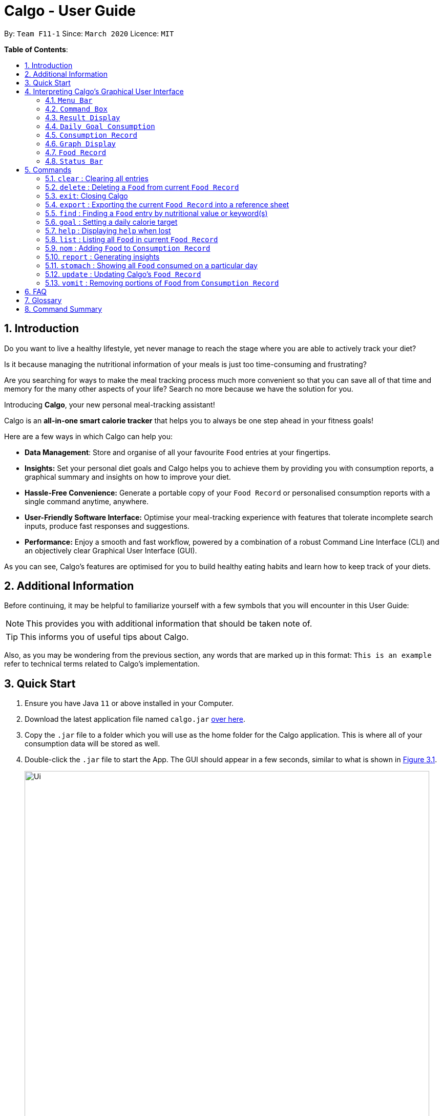 = Calgo - User Guide
:site-section: UserGuide
:toc:
:toc-title:
:toc-placement: preamble
:sectnums:
:imagesDir: images
:stylesDir: stylesheets
:xrefstyle: full
:experimental:
ifdef::env-github[]
:tip-caption: :bulb:
:note-caption: :information_source:
endif::[]
:repoURL: https://github.com/AY1920S2-CS2103T-F11-1/main

By: `Team F11-1`      Since: `March 2020`      Licence: `MIT`

*Table of Contents*:

== Introduction

Do you want to live a healthy lifestyle, yet never manage to reach the stage where you are able to actively track your diet?

Is it because managing the nutritional information of your meals is just too time-consuming and frustrating?

Are you searching for ways to make the meal tracking process much more convenient so that you can save all of that
time and memory for the many other aspects of your life? Search no more because we have the solution for you.

Introducing *Calgo*, your new personal meal-tracking assistant!

Calgo is an *all-in-one smart calorie tracker* that helps you to always be one step ahead in your fitness goals! +

Here are a few ways in which Calgo can help you:

* *Data Management*: Store and organise of all your favourite `Food` entries at your fingertips.
* *Insights:* Set your personal diet goals and Calgo helps you to achieve them by providing you with consumption
reports, a graphical summary and insights on how to improve your diet.
* *Hassle-Free Convenience:* Generate a portable copy of your `Food Record` or personalised consumption reports
with a single command anytime, anywhere.
* *User-Friendly Software Interface:* Optimise your meal-tracking experience with features that tolerate incomplete
search inputs, produce fast responses and suggestions.
* *Performance:* Enjoy a smooth and fast workflow, powered by a combination of a robust
Command Line Interface (CLI) and an objectively clear Graphical User Interface (GUI). +

As you can see, Calgo's features are optimised for you to build healthy eating habits and learn how to keep track of your diets.

<<<
== Additional Information

Before continuing, it may be helpful to familiarize yourself with a few symbols that you will encounter in this User Guide:

[NOTE]
This provides you with additional information that should be taken note of.

[TIP]
This informs you of useful tips about Calgo.

Also, as you may be wondering from the previous section, any words that are marked up in this format: `This is an example` refer to technical terms related to Calgo's implementation.

== Quick Start

.  Ensure you have Java `11` or above installed in your Computer.
.  Download the latest application file named `calgo.jar` link:{repoURL}/releases[over here].
.  Copy the `.jar` file to a folder which you will use as the home folder for the Calgo application.
This is where all of your consumption data will be stored as well.
.  Double-click the `.jar` file to start the App. The GUI should appear in a few seconds, similar to what is shown in <<gui>>.

+
.An illustration of Calgo on startup
[[gui]]
[reftext="Figure 3.1"]
[caption="Figure 3.1: "]
image::Ui.png[width="790"]

+
. To verify that Calgo is working for you, type your desired command in the command box and press kbd:[enter] to execute it. +
*Example:* Type *`help`* and press kbd:[enter] to open the `Help Window`, which should look like this: +

+
.A screenshot of Calgo's Help Window
[[helpwindow]]
[reftext="Figure 3.2"]
[caption = "Figure 3.2: "]
image::Help.png[width = "790]

.  Now that Calgo is working perfectly fine, what are you waiting for? Your healthy lifestyle begins now! +
Start experimenting with the commands yourself and experience the convenience Calgo brings.
- Learn specific details about the various commands Calgo offers by referring to <<Commands, this section>>.
- If you need a complete summary of all commands, refer to <<Command Summary, this table>>.

//tag::interpretGUI[]
[[GUI]]
== Interpreting Calgo's Graphical User Interface
//placeholder unlabelled image
.A labelled illustration of Calgo on startup
[reftext="Figure 4.1"]
[caption = "Figure 4.1: "]
image::UiLabelled.png[]

Calgo's GUI is designed to be sleek and compact, allowing you to use and view all of Calgo's features on a single window.
However, that might be a little overwhelming at the start. Hence,
this section aims to give a rundown on the GUI's various parts and ease you into using the App, starting from the
top of the GUI.

These sections are labelled from 1 to 8, in the following order:

. `Menu Bar`
. `Command Box`
. `Result Display`
. `Daily Goal Display`
. `Consumption Record`
. `Graph Display`
. `Food Record`
. `Status Bar`

There is  a ninth part, the `Help Window`, that is a separate pop up - only appearing when required for your convenience.

=== `Menu Bar`
The bar has two buttons, `File` and `Help`. The buttons allow
you to exit the App by clicking the exit option under `File`, and to access the command guide by clicking the
 help option under `Help`. These buttons are there for your convenience, as exiting the app can also be done through the
`exit` command. Likewise, accessing the command guides can be done using the `help` command.

=== `Command Box`
Calgo listens to your requests and processes them. The `Command Box` is where you type commands into.

[[TIP]]
Should you mistype a command, Calgo will prompt you to use the right format. You can easily edit the wrong command
inside the `Command Box` without needing to retype it entirely.

=== `Result Display`
This is where Calgo displays textual updates as a result of processing your inputted commands. The `Result Display` will
always show a response so you will know whether your commands have been correctly processed.

=== `Daily Goal Consumption`
This section is labelled "Your Goal Information" on the GUI, and consists of two parts. The left box
displays your target daily calorie goal (after you've set it using the `goal` command). The right box shows
the amount of calories you still need to consume to meet your daily goal, or the amount you've exceeded by.

The `Daily Goal Consumption` updates automatically.

=== `Consumption Record`
The `Consumption Record` displays the list of `Food` entries that you have consumed on that day. Although it only shows
one day's consumption, the `stomach` command lets you view other days' records.

It has three subsections:

. The name of the `Food` entry.
. The number of portions of the `Food` you consumed that day.
. The average rating as set by you, color-coded from red to green for low to high rating.

=== `Graph Display`
This section contains a graph that shows a summary of your past seven day's total calorie consumption. It displays data
starting from the date of the current `Consumption Record`.

Example: `Consumption Record` currently shows 2020-04-12. `Graph Display` will thus show the daily calories consumed from
2020-04-06 to 2020-04-12.

=== `Food Record`
This is a list of all `Food` entries you currently have in Calgo. Each `Food` entry will have a name, its nutritional
information, and optional tags as set by you. The `Food Record` alternates colors between entries so that you
can easily tell one entry apart from its neighbours.

=== `Status Bar`
This bar shows where Calgo reads system data from. You should not delete or modify these files.
//end::interpretGUI[]

[[Commands]]
== Commands

In this section, specific information about each command will be explained. This includes the purpose of each command,
how it is formatted and visual examples of its usage.

Before we begin, do take note of the following information which applies to all Calgo commands:
====
*Command Format Information*

* Words in `UPPER_CASE` are parameters that you should provide.
** *Example:* In `n/NAME`, `NAME` is a parameter. `n/kiwi` would mean that the name of the `Food` is 'kiwi'.
* Parameters in square brackets (i.e. []) are optional.
** *Example:* In `[t/TAG]`, `TAG` is an optional parameter which can be used as `t/fruit` to tag the `Food` as a 'fruit'.
* Parameters can be given in any order, as long as the correct prefix appears before the parameter.
** *Example:* If a command specifies `n/NAME p/PROTEIN`, then entering `p/PROTEIN n/NAME` also gives the same functionality.
* Parameters with ellipses (`…`)​ after them can be used zero or more times.
** *Example:* For `[t/TAG]...` the following are valid:

- Leaving the parameter empty.
- Typing `t/favourite` with one tag.
- Typing `t/favourite t/green` with two tags.
- Typing with more than 2 tags.
====

TIP: As you key in the name of the `Food` for any of the following commands: `update`, `delete`, or `nom`, the `Result Display`
will show suggestions for `Food` entries based on what you have typed.
Never make spelling mistakes again!

The following subsections will elaborate on the specific details of Calgo commands.

=== `clear` : Clearing all entries
(by Vineeth)

If you want to clear all the `Food` entries currently stored in your `Food Record`, this command will be useful to you.

[NOTE]
The data in your `Consumption Record` and `Graph Display` will not be affected from executing the `clear` command.

[NOTE]
To cater to fast typists who are more likely to make typing mistakes, Calgo will still execute this command even if there are
other parameters or words that are typed after `clear`. +

Format: `clear` +

Example:

Suppose that you want to drastically improve your diet. You decide to take a look at all of your `Food` entries
currently in the `Food Record` but realise none of them fit into your new diet.
To avoid the hassle of deleting each `Food` entry one by one, you decide to `clear` them. This is what you need to do:

image::ClearCommandBefore.png[]

First, type `clear` and then press kbd:[enter], as shown in the above diagram.

image::ClearCommandAfter.png[]

Upon entering the command, all your `Food` entries in the  `Food Record` will be deleted. This will result in an empty `Food Record`, as shown above.
As mentioned previously, your data in the `Consumption Record` and `Graph Display` is left unchanged.

// tag::deletecommand[]

=== `delete` : Deleting a `Food` from current `Food Record`
(by Zhang Xian)

If you no longer require Calgo to store a particular `Food` and its nutritional values for you, you can use the `delete` command
to remove the specified `Food` from your `Food Record`.

[NOTE]
The `Food` that you wish to `delete` must already exist in the current `Food Record`.
[TIP]
For your convenience, the `NAME` field of your input for the `delete` command is case insensitive. Therefore, `n/Pizza`
and `n/pizza` are treated by Calgo as the same `Food`.

Format: `delete n/NAME`

Example:

Say you want to remove a `Food`, `Pizza`, that already exists in your `Food Record`. This is how you can do it:

image::DeleteCommandBefore.png[]

You should first enter `delete n/pizza` as input, and press kbd:[enter]. Note that `delete n/Pizza` also has the same effect.

image::DeleteCommandAfter.png[]

Once the command has been entered, the `Result Display` shows the results of your command and the `Food Record` no longer shows
a `Food` entry for `Pizza`.

// end::deletecommand[]

=== `exit`: Closing Calgo

If you want to exit the App, you can use the `exit` command.

[NOTE]
All your data is automatically saved upon
exiting Calgo.

Format: `exit`

// tag::exportfoodrecord[]
=== `export` : Exporting the current `Food Record` into a reference sheet
(by Eugene) +

Obtaining a portable copy of the current `Food Record` may be useful for various purposes. For instance, you can
conveniently share your `Food` entries with friends, print the `Food Record` for future reference, or even adapt it to
suit your personal cooking needs in the kitchen. Whatever the purpose, we have you covered with the `export` command. +

The `export` command provides you with a neatly formatted, editable file that reflects all entries in the current `Food Record`.
This file (named FoodRecord.txt) will be created in the `data/exports` folder. +

Here are some key pointers for using the command:
****
* FoodRecord.txt shows the `Food Record` in alphabetical order of `Food` names, and includes the corresponding details
of each `Food` neatly in a table.
* If a previous FoodRecord.txt file exists, do close any instances of the file (if previously opened) before running the
 `export` command. The file will be replaced by an updated version representing your latest `Food Record`.
* Tags are placed outside of the dashed lines.
****

[TIP]
This lets you manually track your diet using a reference sheet of your past `Food` entries. You can freely edit this
reference sheet to include information outside of Calgo. +
[NOTE]
Certain `Food` names may be too long to fit into the given space. Such names will be shown on multiple lines.
However, rest assured that all your information is still captured and neatly organised.
Individual entries will also appear on separate lines.

Format: `export` +
(any parameters entered are ignored)

Example: +

Let's suppose you wish to export the current `Food Record` so that you can print a copy for reference while cooking. Here's how you can do it:

image::ExportCommandBefore.png[]

You should type in the command and press kbd:[enter], as seen above.

image::ExportCommandAfter.png[]

Doing so, Calgo  will show you a result message indicating the copy has been successfully generated.
You can find this copy (named FoodRecord.txt) in the `data/exports` folder.
// end::exportfoodrecord[]

<<<
// tag::findcommand[]
[[FindCommand]]
=== `find` : Finding a `Food` entry by nutritional value or keyword(s)
(by Eugene) +

When you have many entries in the `Food Record`, it may be rather difficult to search for a particular one.
This is where the `find` command comes in nicely.

The `find` command shows all `Food` entries that have a nutritional value matching what you specify. This can be the
number of calories, or the number of grams of protein, carbohydrate or fat.

Alternatively, you can choose to search for a keyword which appears in any part of the name or in one of the tags
associated with a particular `Food` entry.

Here are some key pointers:
****
* The `find` command takes in one, and only one parameter.
* For finding via nutritional value, only `Food` entries with the same value will be shown.
* You don't have to capitalise keywords. The search is always case insensitive when searching for keyword(s) via name or tag. +
* You don't actually have to type out the entire keyword either. For your convenience, incomplete keywords will be matched
to `Food` entries containing them in any part of the specified parameter of name or tag. +
* You can search for multiple name keywords by using a single `n/` `Prefix`, separating them with space(s). +
****

[NOTE]
If you're a fast typist, fear not! We understand the possibility that typing errors can be made quite often, so any
additional input for the `find` command without a preceding `Prefix` (e.g. `n/`, `p/`) will be ignored.

[TIP]
The `Food Record` displays the relevant entries of each `find` command. We can reset the `Food Record` to show all
entries once again using the <<ListCommand, `list`>> command.

Format: `find [n/NAME] [cal/CALORIES] [p/PROTEINS] [c/CARBOHYDRATES] [f/FATS] [t/TAG]` +
(Reminder: choose only 1 parameter)

Examples: +

Example 1: Say you want to use Calgo to search for a `Food` entry with 150 calories because you are
looking for a light snack. Here is how you can do it:

image::FindCommandCalorieBefore.png[]

You should type `find cal/150`, then press kbd:[enter]. +

image::FindCommandCalorieAfter.png[]
Once the command has been entered, the `Result Display` shows the results of your command and the `Food Record`
displays the relevant entries with 150 calories.

Example 2: Say you wish to find entries which contain the keyword `Cheese` in their name, but your hand slipped and
the keyboard only typed `Chees`. This is what happens: +

image::FindCommandSubstringBefore.png[]

You are likely to enter `find n/Chees` as the command input. +

image::FindCommandSubstringAfter.png[]

Once the command has been entered, the `Result Display` shows the results of your command and the `Food Record` shows
the relevant entries which contain `Chees` in their name. This is not too bad, as you still obtain entries that will
be largely relevant to `Cheese`. This shows that the `find` command can search for `Food` entries
with incomplete keywords.

Example 3: Say you are lazy but wish to find entries containing the keyword `sweet` in their tag. Here is how you can do it: +

image::FindCommandTagBefore.png[]

You can type `find t/swe` as input, and then press kbd:[enter]. +

image::FindCommandTagAfter.png[]

Upon entering the command, the `Food Record` will display all entries which have the `swe` keyword present in any one of
their tags. As you can search using incomplete keywords, the intended search for the `sweet` tag will also have its result shown. +

Please note that the search is case-insensitive, an example being the resulting `Sweet` tag of `Bandung`. Moreover,
as with Example 2, we allow for incomplete words to be used as search keywords.
// end::findcommand[]

[[goal]]
=== `goal` : Setting a daily calorie target
(by Vineeth)

A healthy lifestyle is not achieved overnight. Calgo understands the importance of keeping the end in mind with regards to achieving your healthy lifestyle.
Thus, to motivate you to put in consistent effort, you can set daily calorie goals for yourself using the `goal` command.

Here are some key pointers:

****
* The goal that you set will be used to generate insights in your consumption report. For more information related to that, you check out the `report` command <<report, here>>.

* After setting a daily calorie goal, you can still change it whenever you want to. All Calgo insights will subsequently update so that they are based on your most current goal.


****

[NOTE]

Acceptable values are positive integers, ranging from 1 to 99999.

Format: `goal GOAL`

Example:

Let's suppose you are a young adult who is trying to lose weight because your favourite jeans have become too tight.
You search online for the ideal number of calorie you should consume daily to lose weight. A credible online source states
it should be 1900 calories. Now, you want to reflect that daily calorie goal in Calgo. You can do that by following this simple step:

image::GoalCommandBefore.png]

Type in `goal 1900` and press kbd:[enter], as shown above. +

image::GoalCommandAfter.png[]

As you can see, the `Daily Goal Display` has updated to reflect your daily calorie goal. You can now track your meals
and get immediate updates on the remaining amount of calories you have to consume for that day to achieve your goal.

// tag::helpCommand[]
=== `help` : Displaying `help` when lost

(by Janice)

Whether you are an experienced Calgo user or a newcomer to the App, it can be hard to remember what a command's usage and format
is. Thus, the `help` command aims to remind you of them.

Here are some key pointers:

****
* The `help` command displays all available commands, in alphabetical order.
* If you want to find out more about a specific command, `help` can used with a keyword.
- This keyword is the name of the command you want to know more about.
****

Format: `help [COMMAND_WORD]`

Example:

Let's say you've forgotten how to add `Food` entries to your `Consumption Record`. You know there is a command called `nom`,
but don't recall its format. You can use the `help` command to obtain the format like so:

image::HelpCommandBefore.png[]

Type `help`, then press kbd:[enter].

image::HelpCommandPopup.png[]

This creates a popup (the `Help Window`) with command guides. However that displays all the commands, which might make searching for only
`nom` a bit daunting. Instead, you can type `help nom`, then press kbd:[enter].

image::HelpCommandWithNomBefore.png[]

As you can see, the `Help Window` popup now only shows the command guide for `nom`.

image::HelpCommandWithNomPopup.png[]
// end::helpCommand[]

// tag::listcommand[]
[[ListCommand]]
=== `list` : Listing all `Food` in current `Food Record`
(by Eugene) +

With a large number of entries in the `Food Record`, you may remember that we can use the <<FindCommand, `find`>>
command to display only the relevant `Food` entries. Once we are done with the search, we will eventually want to
view all entries again. This is where the `list` command comes in handy. +

The `list` command resets the display accordingly to show all entries in the `Food Record`. These entries will be neatly sorted,
just as the `Food Record` previously appeared:
****
* All entries will appear in lexicographical order.
* `Food` entries will once again be listed with all their corresponding details.
****

[TIP]
You can think of this as the reverse of a `find` command.
After a `find` command, you are advised to complete your intended actions first, before using the `list` command to
reset the display. This allows for a smoother workflow as you will now avoid the need to perform the same `find` command again.

Format: `list` +
(any parameters entered are ignored)

Example:

Let's say you want to view all entries again after performing a `find n/Chicken` command. You can do the following:

image::ListCommandBefore.png[]

Type `list` as input, then press kbd:[enter].

image::ListCommandAfter.png[]

The `Result Display` will then indicate the result of your command, and the `Food Record` will now show all `Food` entries once again.
// end::listcommand[]


=== `nom` : Adding `Food` to `Consumption Record`
(by Ruicong)

Your `Consumption Record` stores everything that you have consumed.
With the `nom` command, you can add `Food` that you have consumed on a certain day to your
`Consumption Record`. +

The `nom` command helps you to keep track of your consumption on certain date. +

Below is some information to keep in mind:
****
* The `Food` you consume should exist in `Food Record`.
* Date follows yyyy-mm-dd format.
* The `nom` command has some default behavior when you choose to not provide values for certain `Prefixes`. Do note that
this is not the same as excluding optional parameters.
* The following are the default behaviors:
- If you do not provide the date, or if its `Prefix` does not have a value,
Calgo will by default take it that you consumed the `Food` today.
- If you do not provide the portion, or if its `Prefix` does not have a value,
Calgo will by default take it that you consumed 1 portion of `Food`.
- If you do not provide the rating, the consumption of `Food` will not have a rating associated with it.
However, if you do not give the `Prefix` a value, you will get an error.
* The rating for a `Food` displayed is based on the average rating given to the `Food` on that day.
****

[TIP]
As you enter `nom n/..`, Calgo will show you `Food` suggestions that match what you are searching for in the `Result Display`.
Names in Calgo are case insensitive, so you can type quickly without worrying about the specific name of the `Food`.
[TIP]
If you have planned to eat something at a future date, you can use `nom` to record a consumption
with a date that comes after today.

Format: `nom n/NAME [d/DATE] [portion/PORTION][r/RATING]`

Example:

Suppose you want to have a Cheeseburger today and have already stored its nutritional content
in `Food Record`. Since you just want to dig in as soon as possible, yet still want to jot your meal down,
you decide to enter the simplest command possible. Here's how you do it:

image::NomCommandBefore.png[]

First, enter `nom n/Cheeseburger` as input and press kbd:[enter].

image::NomCommandAfter.png[]

Once you enter the command, the `Result Display` will inform you that the food has been consumed.
The `Consumption Record` panel and `Graph Display` are updated to reflect your latest consumption.

[[report]]
=== `report` : Generating insights
(by Vineeth)

Why stop at keeping track of your meals? Go a step further and use your past consumption patterns
to learn how to improve your eating habits. Moreover, won't it be convenient if you can automatically generate tips on how to improve?
This is exactly what the `report` command can help you with!

Given a date, the `report` command analyses your consumption pattern in that day to generate relevant statistics and
helpful insights for improving your diet. You no longer have to tediously calculate the total amount of calories you consumed in a day. Calgo does it for you, instantly!

[NOTE]
The document generated by the `report` command is stored in the `data/reports` folder. This document is named after the given date in this format: yyyy-mm-dd_report.txt. For instance, if you generate a report on 27th of April 2020, the generated document is 2020-04-27_report.txt.

[TIP]
To generate more insightful suggestions, do set a daily calorie goal before generating the report. To learn how to do that,
check out the `goal` command <<goal, here>>.

Refer to the list below for the various types of insights that you can easily obtain from the `report` command.
****

* All `Food` consumed on the given date. For each `Food` entry, the following information will be included:
** The name of the `Food`.
** Quantity consumed. For instance, 1.5 portions.
** Number of calories consumed.

* The total number of calories consumed in that day.
* The total number of grams of protein, carbohydrate and fat consumed on that day.
* Insights on whether you have achieved your goal.
* Insights on what your favourite `Food` is and whether it should continue to be in your diet.
****

Format: `report d/DATE`

[NOTE]
When entering the `report` command, do note there is a default behaviour for the `DATE` prefix. If you do not provide the date, or if its `Prefix` does not have a value,
Calgo will by default take it that you intend to generate a report based on today's date.

Example:

Let's suppose you had a buffet on 27th of April 2020 and you managed to `nom` lots of exciting `Food` into your
`Consumption Record`. It is now the end of the day and you want to look back and find out how you fared. This is what you can do:

image::ReportCommandBefore.png[]

First, type `report d/2020-04-27` and press kbd:[enter], as shown above.

image::SampleReport.png[]

Second, go to the `data/reports` folder and open 2020-04-27_report.txt. You will
see a report that looks similar to the one in the above screenshot.

The following steps breakdown what information is included in each section of the report.

image::ReportHeader.png[]

The first section is the `Report Header`, which states the date of your consumption pattern that is being analysed in the report. In this case,
your food consumption pattern on the 27th of April 2020 is analysed in the displayed report screenshot.

image::ReportGoalInfo.png[]

The second section is `Your Goal Information`. This section reminds you of the daily calorie goal that you have set for yourself.

image::ReportFoodwiseStatistics.png[]

The third section is `Food-wise Statistics`. As the name suggests, this section provides you with relevant statistics for every `Food` entry in your `Consumption Record` of the given day.
In this case, you can see a variety of `Food` entries that you have tracked from your buffet experience. For each `Food` entry, the report displays the name of the `Food`, the total number of portions you consumed and the total amount of calories from that `Food`.
You can use this information to realise what `Food` you may be over-consuming.

image::ReportAggregateStatistics.png[]

The fourth section is `Aggregate Statistics`, which shows you the total amount of calories, protein, carbohydrates and fat that you have consumed on the given day.
This section could be particularly helpful if you are interested in tracking your total nutritional intake each day.

image::ReportInsights.png[]

The fifth section is called `Insights for You`. In this section, Calgo uses your daily calorie goal to explain how close you were to achieving it.
For you to continually improve your eating habits, Calgo, like any other friend, pushes you with motivating messages and congratulates you if you achieved the goal.
In this case, as you exceeded the daily calorie goal by 959 calories, Calgo provides you with some reassurance that you can do better the next day to ensure that you do not give up.

image::ReportSuggestions.png[]

The penultimate section is `Suggestions for You`. In this section, Calgo analyses your `Consumption Record` of the past week from the given date to find out what you can do to improve your eating habits.
Calgo does this by using a mix of your ratings and quantity consumed of each `Food` to intelligently infer what your favourite `Food` is. It then analyses if you can continue to keep your favourite `Food` in the past week in your diet based on your daily calorie goal.
Over time, through Calgo's smart suggestions, you will eventually have a diet consisting of your favourite `Food` entries that are compatible with your goal. How awesome is that!

image::ReportFooter.png[]

The final section is the `Report Footer`, which informs you that the report has concluded. This is the part where you realise that Calgo provides you with so many key insights in such a neatly organised and compact document.

=== `stomach` : Showing all `Food` consumed on a particular day
(by Ruicong)

Do you find it a hassle to constantly recall what you ate? Can't seem to remember what you had for lunch last week? +

You can now remember everything, because Calgo remembers for you. The `stomach` command displays all of the `Food` you ate on a
particular day, showing it in the `Consumption Record`.

[tip]
For a more detailed statistical report with nutritional values of `Food` consumed, you can refer to
the section on the `report` command <<report, here>>.

Here are some key pointers:

****
* Calgo uses today's date by default if no value is given for its `Prefix`.
* Date follows yyyy-mm-dd format.
****

Format: `stomach [d/DATE]`

Example: If you want to see what you have consumed on 12 April 2020, here's how you can do it:

image::StomachCommandBefore.png[]

Type the command `stomach d/2020-04-12` as input and press kbd:[enter].

image::StomachCommandAfter.png[]

The `Consumption Record` will display all the `Food` you have consumed on 12 April 2020.
You can also see that `Daily Goal Display` has updated to show the amount of calories you have consumed on 12 April 2020,
relative to your daily goal.

// tag::updatecommand[]

=== `update` : Updating Calgo's `Food Record`
(by Zhang Xian)

Tired of searching for nutritional information online for the same food repeatedly? Frustrated of having no convenient place to note it down?

The `update` command allows you to enter new `Food` entries into Calgo's `Food Record`. Moreover, as a smart feature, Calgo detects if
there is an existing `Food` entry with the same name. If so, it will edit that `Food` entry with new information provided by you.

Here are some key pointers:
****
* All of Calgo's `Food` entries have unique names.
* Calgo automatically formats name inputs to proper case. Therefore it does not matter whether you input a name in
upper or lower case.
- For instance, updating a `Food` with name `chicken nugget spicy` will result in the `Food` being saved as `Chicken Nugget Spicy` in the `Food Record`
****

[TIP]
We suggest you to be as specific as possible in naming your `Food`.
Instead of naming your `Food` "Chocolate", perhaps "White Chocolate" or "Dark Chocolate" would be a better idea.

Format: `update n/NAME cal/CALORIES p/PROTEINS c/CARBOHYDRATES f/FATS [t/TAGS]`

Examples:

Example 1: Suppose you want to create a `Food` entry for Mee Goreng in Calgo. After searching online for the
nutritional values for Mee Goreng, you found that Mee Goreng has 418 calories, 8g of protein, 58g of carbohydrate and 17g of fat.
Here's how you update your new `Food`, Mee Goreng, into your `Food Record`:

image::UpdateCommandNewBefore.png[]

You should type `update n/Mee Goreng cal/418 p/8 c/58 f/17` and press kbd:[enter].

image::UpdateCommandNewAfter.png[]

Once the command has been entered, the `Result Display` shows the result of your command and the `Food Record` has been updated with a new `Food`, Mee Goreng.

Example 2: Perhaps you realised that there was an error with the nutritional values keyed in for an existing `Food`, Mee Goreng, inside your `Food Record`.
You wish to `update` the protein value for Mee Goreng to a new value of 10g. This is how you can do it:

image::UpdateCommandExistingFoodBefore.png[]

Type `update n/Mee Goreng cal/418 p/10 c/58 f/17` as input and press kbd:[enter].

image::UpdateCommandExistingFoodAfter.png[]

Once the command has been entered, the `Result Display` shows the result of your command and the `Food`, Mee Goreng, in
`Food Record` has been updated with a new protein nutritional value of 10g.

Example 3: Suppose you want to `update` a new `Food`, Char Kuay Teow, into the `Food Record`. However, you typed the
name of the `Food` in hurry and did not capitalise some letters properly.
Instead of "Char Kuay Teow", you accidentally typed "char KUay TeoW" in the name field. You can do this:

image::UpdateCommandCapitaliseBefore.png[]

You can then type `update n/char KUay TeoW cal/200 p/20 c/22 f/30 t/greasy` and press kbd:[enter].

image::UpdateCommandCapitaliseAfter.png[]

Calgo automatically formats the name of your `Food` for you to proper case. Hence, you
see that instead of a hideous "char KUay TeoW"
being updated into the `Food Record`, your new `Food` item is updated as "Char Kuay Teow".

// end::updatecommand[]

=== `vomit` : Removing portions of `Food` from `Consumption Record`
(by Ruicong)

If you have overstated an amount previously (or actually vomited from over-consumption), you can amend existing
consumption records using the `vomit` command.

[NOTE]
The `Food` that you wish to `vomit` must already exist in the current `Consumption Record`,
but not necessarily exist in the `Food Record`.

****
* The `vomit` command deletes a portion of food at the specified index. This index refers to the position of `Food` shown in
the `Consumption Record`. The index should be a positive integer: 1, 2, 3, ...
* Date follows yyyy-mm-dd format.
* The `vomit` command has some default behavior when you choose to not provide values for certain `Prefixes`. Do note that
this is not the same as excluding optional parameters.
- If you do not provide the date, or if its `Prefix` does not have a value,
Calgo will by default take it that you `vomit` today.
- If you do not provide the portion, or if its `Prefix` does not have a value,
Calgo will by default take it that you wish to `vomit` the whole portion `Food`, resulting in the deletion of that entire entry.
- If you specified a portion greater than what you have consumed, the entire entry will be deleted as well.
* Using `vomit` on a portion of food will not affect its ratings.
If you gave a rating by mistake, you can use the `undo` command,
which will be available from version 2.0 onwards.
****

Format: `vomit num/INDEX [d/DATE] [portion/PORTION]`

Example: Let's say you ordered a glass of Bandung and previously used `nom` with `PORTION` set to 1.
However, because the drink was too sweet, you only finished half a glass, you can use `vomit` to adjust your
`Consumption Record`. Here's how you can do this:

image::VomitCommandBefore.png[]

You should enter `vomit num/1 portion/0.5`, then press kbd:[enter].

image::VomitCommandAfter.png[]

As you can see from the `Consumption Record` panel, the portion has been reduced to 0.5.
The `Graph Display` also reflects a drop in calories.

<<<

== FAQ

*Q*: How do I transfer my Calgo data to another Computer? +
*A*: Install Calgo in a folder inside the target computer and copy over your current `data` folder into that folder.

*Q*: Where can I find my exported `Food` entries and consumption reports? +
*A*: They are both found in the `exports` and `reports` subfolders in the `data` folder respectively. Please do not
remove the json files in the `data` folder. These are system files.

*Q*: How can I save the data I keyed into Calgo? +
*A*: Calgo’s data is automatically saved into the computer after any command that changes the data. Manual saving isn't needed.

== Glossary

*Case-insensitive*: Upper-case letters and lower-case letters are treated in the same manner.

*Command Line Interface (CLI)*: Text-based user interface used to view and manage computer files.

*Command*: Instruction to be performed by Calgo to achieve a desired result.

*Consumption Record*: GUI component that shows Food entries consumed on a particular day

*Date*: A specific day on the calendar.

*Food Entry*: A food item that contains name, amount of calories, total grams of protein, carbohydrate and fat.
It can also contain optional tags.

*Food Record*: GUI component that shows Food entries and their respective nutritional information

*Goal*: Daily calorie goal set by the user.

*Graphical User Interface (GUI)*: A visual interface by which users can interact with Calgo with.

*Index*: The number beside the name of the corresponding `Food` entry in the `Consumption Record`.

*Nutritional Information*: Refers to calories, proteins, carbohydrates and fats.

*Portion*: A number that describes the quantity of food

*Prefix*: A set of characters placed before a parameter when entering a command

*Report*: Refers to the document generated by the `report` command.

*Result Display*: A GUI Component that shows the outcome message after a command is executed.

*Search Keyword*: The user input to find matches for during a search.

*Tag*: A single word that describes a food item.

*Proper Case*: A format where words have all their first letters capitalised. (This Is An Example Of Proper Case).

== Command Summary

[width="100%",cols="17%,<18%,<20%,<25%,<20%",options="header",]
|=======================================================================
|Command Category|Command Name|Function|Format|Example (if applicable)
.3+|Navigate App|Exit|Exits the app.|`exit`|-
|Goal|Sets your daily calorie goal.|`goal GOAL`|`goal 2500`
|Help|Displays a guide for all commands. Can also display only commands containing the given command word.
    |`help [COMMAND_WORD]`|`help` +
     *OR* +
     `help nom`
.3+|Edit `Food Record`|Clear|Clears all `food` entries from Calgo. Note that data in `Consumption Record` is not deleted.|`clear`|-
|Delete|Deletes the specified `Food` from the Calgo.|`delete`|`delete n/pizza`
|Update|Updates a `Food` in Calgo.|`update n/NAME cal/CALORIE p/PROTEIN c/CARBOHYDRATE f/FAT [t/TAG]`
    |`update n/pizza cal/200 p/10 c/200 f/200` +
    *OR* +
    `update n/pizza cal/100 p/10 c/100 f/30 t/Italiano t/Favourite`
.2+|Navigate `Food Record`|Find|Searches through the Calgo's `Food` entries and displays relevant ones based on the specifications entered.
    |`find [n/NAME] [cal/CALORIE] [p/PROTEIN] [c/CARBOHYDRATE] [f/FAT] [t/TAG]` (choose only 1 parameter)
    |`find n/piz hotdog` +
    *OR* +
    `find n/Pizza` +
    *OR* +
    `find cal/110` +

|List|Displays all current entries inside the `Food Record`.|`list`|-
.3+|Edit and Navigating `Consumption Record`|Nom|Adds a `Food` to a specific day's `Consumption Record`.|`nom n/NAME [d/DATE] [portion/PORTION][r/RATING]`
    |`nom n/chicken d/2020-03-04 portion/1.5 r/8`
|Stomach|Displays all `Food` in a particular day's `Consumption Record`.|`stomach [d/DATE]`|`stomach d/2020-04-20`
|Vomit|Deletes a specific `Food` from the `Consumption Record`.|`vomit num/INDEX [d/DATE] [portion/PORTION]`
    |`vomit num/1 d/2020-03-04 portion/3` +
    *OR* +
    `vomit num/1` +
    *OR* +
    `vomit num/1 d/ portion/`
.4+|Generate Document|Report|Generates consumption report for a given date.|`report d/DATE`|`report d/2020-04-20`
|Export|Generates a neat and editable file containing the current `Food` entries.|`export`|-
|=======================================================================
Please note the following: +

* For the `clear`, `export`, and `list` commands, any parameters entered will be ignored. +
* For the `find` command, only one parameter is accepted. Any input entered without a preceding `Prefix` will be ignored.
* For commands that have date parameters, they are to be in the format YYYY-MM-DD.
